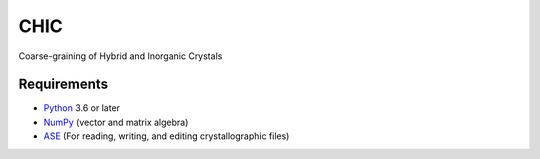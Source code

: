 CHIC
=============================

Coarse-graining of Hybrid and Inorganic Crystals

Requirements
------------

* Python_ 3.6 or later
* NumPy_ (vector and matrix algebra)
* ASE_ (For reading, writing, and editing crystallographic files)

.. _Python: http://www.python.org/
.. _NumPy: http://docs.scipy.org/doc/numpy/reference/
.. _ASE: http://wiki.fysik.dtu.dk/ase/

